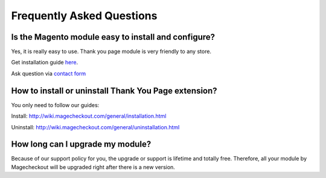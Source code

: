 Frequently Asked Questions
=================================

Is the Magento module easy to install and configure?
----------------------------------------------------

Yes, it is really easy to use. Thank you page module is very friendly to any store.

Get installation guide `here`_.

Ask question via `contact form`_

How to install or uninstall Thank You Page extension?
-------------------------------------------------------

You only need to follow our guides:

Install: http://wiki.magecheckout.com/general/installation.html 

Uninstall: http://wiki.magecheckout.com/general/uninstallation.html 

How long can I upgrade my module?
----------------------------------

Because of our support policy for you, the upgrade or support is lifetime and totally free. Therefore, all your module by Magecheckout will be upgraded right after there is a new version.


.. _here: http://wiki.magecheckout.com/general/installation.html
.. _contact form: https://www.magecheckout.com/contacts/
